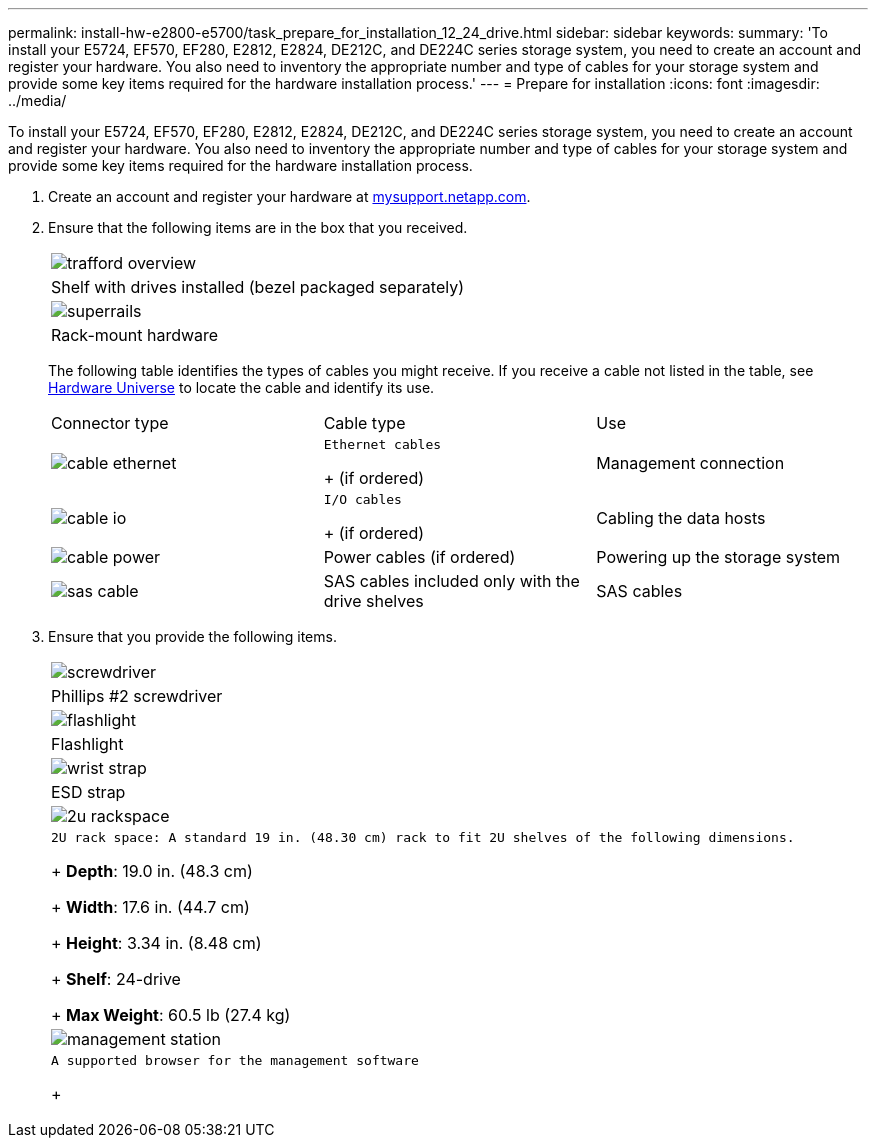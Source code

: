 ---
permalink: install-hw-e2800-e5700/task_prepare_for_installation_12_24_drive.html
sidebar: sidebar
keywords: 
summary: 'To install your E5724, EF570, EF280, E2812, E2824, DE212C, and DE224C series storage system, you need to create an account and register your hardware. You also need to inventory the appropriate number and type of cables for your storage system and provide some key items required for the hardware installation process.'
---
= Prepare for installation
:icons: font
:imagesdir: ../media/

[.lead]
To install your E5724, EF570, EF280, E2812, E2824, DE212C, and DE224C series storage system, you need to create an account and register your hardware. You also need to inventory the appropriate number and type of cables for your storage system and provide some key items required for the hardware installation process.

. Create an account and register your hardware at http://mysupport.netapp.com/[mysupport.netapp.com].
. Ensure that the following items are in the box that you received.
+
|===
a|
image:../media/trafford_overview.png[]
a|
Shelf with drives installed     (bezel packaged separately)
a|
image:../media/superrails.png[]
a|
Rack-mount hardware
|===
The following table identifies the types of cables you might receive. If you receive a cable not listed in the table, see https://hwu.netapp.com/[Hardware Universe] to locate the cable and identify its use.
+
|===
| Connector type| Cable type| Use
a|
image:../media/cable_ethernet.png[]
a|
    Ethernet cables
+
(if ordered)
a|
Management connection
a|
image:../media/cable_io.png[]
a|
    I/O cables
+
(if ordered)
a|
Cabling the data hosts
a|
image:../media/cable_power.png[]
a|
Power cables    (if ordered)
a|
Powering up the storage system
a|
image:../media/sas_cable.png[]
a|
SAS cables included only with the drive shelves
a|
SAS cables
|===

. Ensure that you provide the following items.
+
|===
a|
image:../media/screwdriver.png[]
a|
Phillips #2 screwdriver
a|
image:../media/flashlight.png[]
a|
Flashlight
a|
image:../media/wrist_strap.png[]
a|
ESD strap
a|
image:../media/2u_rackspace.png[]
a|
    2U rack space: A standard 19 in. (48.30 cm) rack to fit 2U shelves of the following dimensions.
+
*Depth*: 19.0 in. (48.3 cm)
+
*Width*: 17.6 in. (44.7 cm)
+
*Height*: 3.34 in. (8.48 cm)
+
*Shelf*: 24-drive
+
*Max Weight*: 60.5 lb (27.4 kg)
a|
image:../media/management_station.png[]
a|
    A supported browser for the management software
+
|===
